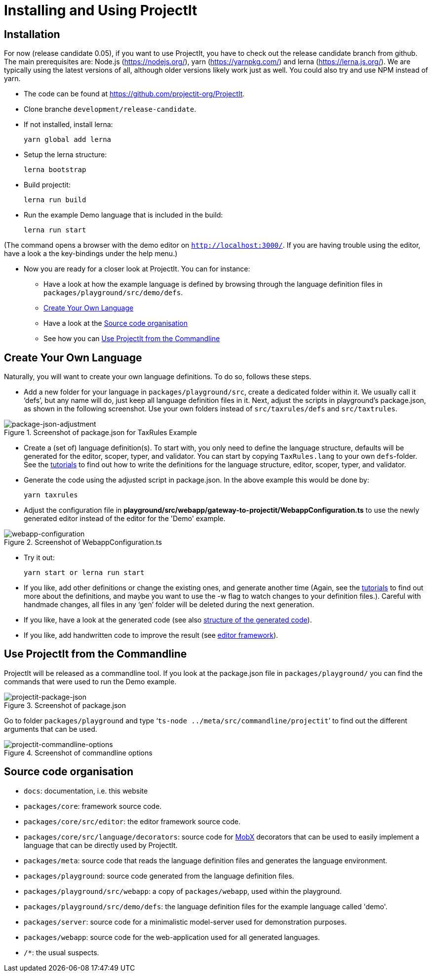 :imagesdir: ../assets/images/
:src-dir: ../../../../../core/src/test
:projectitdir: ../../../../../core
:source-language: javascript
:listing-caption: Code Sample

= Installing and Using ProjectIt

[#installation]
== Installation

For now (release candidate 0.05), if you want to use ProjectIt, you have to check out the release candidate branch from github.
The main prerequisites are: Node.js (https://nodejs.org/), yarn (https://yarnpkg.com/) and lerna (https://lerna.js.org/).
We are typically using the latest versions of all, although older versions likely work just as well.
You could also try and use NPM instead of yarn.

*	The code can be found at https://github.com/projectit-org/ProjectIt.
*   Clone branche `development/release-candidate`.
*   If not installed, install lerna:

    yarn global add lerna

*   Setup the lerna structure:

    lerna bootstrap

*   Build projectit:

    lerna run build

*	Run the example Demo language that is included in the build:

    lerna run start

(The command opens a browser with the demo editor on `http://localhost:3000/`. If you are
having trouble using the editor, have a look a the key-bindings under the help menu.)

// TODO check the chain of commands

*	Now you are ready for a closer look at ProjectIt. You can for instance:
** Have a look at how the example language is defined by browsing through the language definition files in
`packages/playground/src/demo/defs`.
** <<Create Your Own Language>>
** Have a look at the <<Source code organisation>>
** See how you can <<Use ProjectIt from the Commandline>>

[#Create]
==  Create Your Own Language
Naturally, you will want to create your own language definitions. To do so, follows these steps.

*	Add a new folder for your language in `packages/playground/src`, create a dedicated folder within it. We usually
call it ‘defs’, but any name will do, just keep all language definition files in it. Next, adjust
the scripts in playground’s package.json, as shown in the following screenshot. Use your own folders instead of
`src/taxrules/defs` and `src/taxtrules`.

====
[#img-package-json-adjustment]
.Screenshot of package.json for TaxRules Example
image::package-json-adjustment.png[package-json-adjustment]
====

*	Create a (set of) language definition(s). To start with, you only need to define the language structure,
defaults will be generated for the editor, scoper, typer, and validator. You can start by copying `TaxRules.lang`
to your own `defs`-folder. See the xref:tutorials.adoc[tutorials]
to find out how to write the definitions for the language structure, editor, scoper, typer, and validator.
*	Generate the code using the adjusted script in package.json. In the above example this would be done by:

    yarn taxrules

*   Adjust the configuration file in *playground/src/webapp/gateway-to-projectit/WebappConfiguration.ts* to use the
newly generated editor instead of the editor for the 'Demo' example.

====
[#img-webapp-config]
.Screenshot of WebappConfiguration.ts
image::webapp-configuration.png[webapp-configuration]
====

*   Try it out:

    yarn start or lerna run start

*	If you like, add other definitions or change the existing ones, and generate another time (Again,
see the xref:tutorials.adoc[tutorials] to find out more about the definitions, and maybe you want to use
the -w flag to watch changes to your definition files.). Careful with handmade changes, all files in
any ‘gen’ folder will be deleted during the next generation.
*	If you like, have a look at the generated code (see also xref:structure-generated-code.adoc[structure of the generated code]).
*	If you like, add handwritten code to improve the result (see xref:meta-documentation/editor-framework.adoc[editor framework]).

[#UseProjectit]
== Use ProjectIt from the Commandline
ProjectIt will be released as a commandline tool. If you look at the package.json file in `packages/playground/`
you can find the commands that were used to run the Demo example.
====
[#img-package-json]
.Screenshot of package.json
image::package-json.png[projectit-package-json]
====

Go to folder `packages/playground` and type ‘`ts-node ../meta/src/commandline/projectit`’ to find out the different
arguments that can be used.

====
[#img-commands]
.Screenshot of commandline options
image::projectit-commandline-options.png[projectit-commandline-options]
====

[#Source-code]
== Source code organisation

* `docs`: documentation, i.e. this website
* `packages/core`: framework source code.
* `packages/core/src/editor`: the editor framework source code.
* `packages/core/src/language/decorators`: source code for https://mobx.js.org/[MobX] decorators that can be used to easily implement a language that can be
directly used by ProjectIt.
* `packages/meta`: source code that reads the language definition files and generates the language environment.
* `packages/playground`: source code generated from the language definition files.
* `packages/playground/src/webapp`: a copy of `packages/webapp`, used within the playground.
* `packages/playground/src/demo/defs`: the language definition files for the example language called 'demo'.
* `packages/server`: source code for a minimalistic model-server used for demonstration purposes.
* `packages/webapp`: source code for the web-application used for all generated languages.
* `/*`: the usual suspects.

